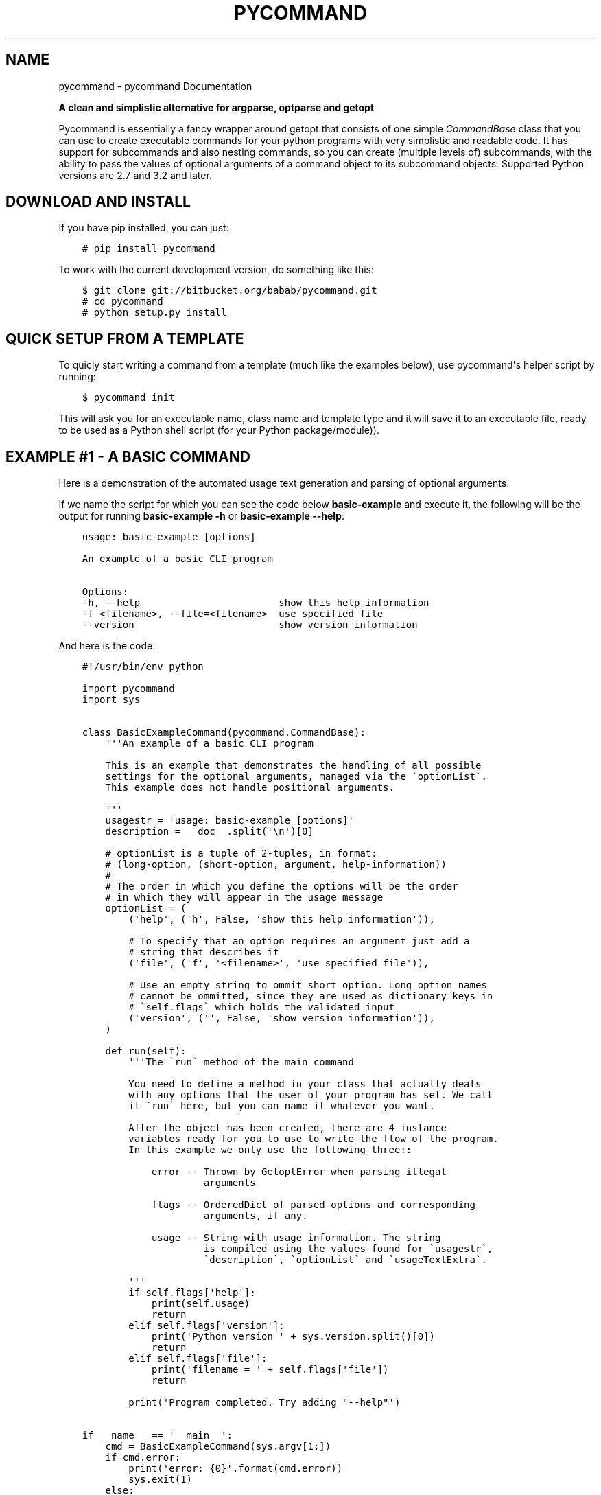 .\" Man page generated from reStructuredText.
.
.TH "PYCOMMAND" "3" "May 21, 2015" "0.2.0" "pycommand"
.SH NAME
pycommand \- pycommand Documentation
.
.nr rst2man-indent-level 0
.
.de1 rstReportMargin
\\$1 \\n[an-margin]
level \\n[rst2man-indent-level]
level margin: \\n[rst2man-indent\\n[rst2man-indent-level]]
-
\\n[rst2man-indent0]
\\n[rst2man-indent1]
\\n[rst2man-indent2]
..
.de1 INDENT
.\" .rstReportMargin pre:
. RS \\$1
. nr rst2man-indent\\n[rst2man-indent-level] \\n[an-margin]
. nr rst2man-indent-level +1
.\" .rstReportMargin post:
..
.de UNINDENT
. RE
.\" indent \\n[an-margin]
.\" old: \\n[rst2man-indent\\n[rst2man-indent-level]]
.nr rst2man-indent-level -1
.\" new: \\n[rst2man-indent\\n[rst2man-indent-level]]
.in \\n[rst2man-indent\\n[rst2man-indent-level]]u
..
\fI\%\fP
.sp
\fBA clean and simplistic alternative for argparse, optparse and getopt\fP
.sp
Pycommand is essentially a fancy wrapper around getopt that consists of
one simple \fICommandBase\fP class that you can use to create executable
commands for your python programs with very simplistic and readable
code. It has support for subcommands and also nesting commands, so you
can create (multiple levels of) subcommands, with the ability to pass
the values of optional arguments of a command object to its subcommand
objects. Supported Python versions are 2.7 and 3.2 and later.
.SH DOWNLOAD AND INSTALL
.sp
If you have pip installed, you can just:
.INDENT 0.0
.INDENT 3.5
.sp
.nf
.ft C
# pip install pycommand
.ft P
.fi
.UNINDENT
.UNINDENT
.sp
To work with the current development version, do something like this:
.INDENT 0.0
.INDENT 3.5
.sp
.nf
.ft C
$ git clone git://bitbucket.org/babab/pycommand.git
# cd pycommand
# python setup.py install
.ft P
.fi
.UNINDENT
.UNINDENT
.SH QUICK SETUP FROM A TEMPLATE
.sp
To quicly start writing a command from a template (much like the
examples below), use pycommand\(aqs helper script by running:
.INDENT 0.0
.INDENT 3.5
.sp
.nf
.ft C
$ pycommand init
.ft P
.fi
.UNINDENT
.UNINDENT
.sp
This will ask you for an executable name, class name and template type
and it will save it to an executable file, ready to be used as a Python
shell script (for your Python package/module)).
.SH EXAMPLE #1 - A BASIC COMMAND
.sp
Here is a demonstration of the automated usage text generation and
parsing of optional arguments.
.sp
If we name the script for which you can see the code below
\fBbasic\-example\fP and execute it, the following will be the output for
running \fBbasic\-example \-h\fP or \fBbasic\-example \-\-help\fP:
.INDENT 0.0
.INDENT 3.5
.sp
.nf
.ft C
usage: basic\-example [options]

An example of a basic CLI program

Options:
\-h, \-\-help                        show this help information
\-f <filename>, \-\-file=<filename>  use specified file
\-\-version                         show version information
.ft P
.fi
.UNINDENT
.UNINDENT
.sp
And here is the code:
.INDENT 0.0
.INDENT 3.5
.sp
.nf
.ft C
#!/usr/bin/env python

import pycommand
import sys


class BasicExampleCommand(pycommand.CommandBase):
    \(aq\(aq\(aqAn example of a basic CLI program

    This is an example that demonstrates the handling of all possible
    settings for the optional arguments, managed via the \(gaoptionList\(ga.
    This example does not handle positional arguments.

    \(aq\(aq\(aq
    usagestr = \(aqusage: basic\-example [options]\(aq
    description = __doc__.split(\(aq\en\(aq)[0]

    # optionList is a tuple of 2\-tuples, in format:
    # (long\-option, (short\-option, argument, help\-information))
    #
    # The order in which you define the options will be the order
    # in which they will appear in the usage message
    optionList = (
        (\(aqhelp\(aq, (\(aqh\(aq, False, \(aqshow this help information\(aq)),

        # To specify that an option requires an argument just add a
        # string that describes it
        (\(aqfile\(aq, (\(aqf\(aq, \(aq<filename>\(aq, \(aquse specified file\(aq)),

        # Use an empty string to ommit short option. Long option names
        # cannot be ommitted, since they are used as dictionary keys in
        # \(gaself.flags\(ga which holds the validated input
        (\(aqversion\(aq, (\(aq\(aq, False, \(aqshow version information\(aq)),
    )

    def run(self):
        \(aq\(aq\(aqThe \(garun\(ga method of the main command

        You need to define a method in your class that actually deals
        with any options that the user of your program has set. We call
        it \(garun\(ga here, but you can name it whatever you want.

        After the object has been created, there are 4 instance
        variables ready for you to use to write the flow of the program.
        In this example we only use the following three::

            error \-\- Thrown by GetoptError when parsing illegal
                     arguments

            flags \-\- OrderedDict of parsed options and corresponding
                     arguments, if any.

            usage \-\- String with usage information. The string
                     is compiled using the values found for \(gausagestr\(ga,
                     \(gadescription\(ga, \(gaoptionList\(ga and \(gausageTextExtra\(ga.

        \(aq\(aq\(aq
        if self.flags[\(aqhelp\(aq]:
            print(self.usage)
            return
        elif self.flags[\(aqversion\(aq]:
            print(\(aqPython version \(aq + sys.version.split()[0])
            return
        elif self.flags[\(aqfile\(aq]:
            print(\(aqfilename = \(aq + self.flags[\(aqfile\(aq])
            return

        print(\(aqProgram completed. Try adding "\-\-help"\(aq)

if __name__ == \(aq__main__\(aq:
    cmd = BasicExampleCommand(sys.argv[1:])
    if cmd.error:
        print(\(aqerror: {0}\(aq.format(cmd.error))
        sys.exit(1)
    else:
        sys.exit(cmd.run())
.ft P
.fi
.UNINDENT
.UNINDENT
.SH EXAMPLE #2 - FULL EXAMPLE OF ONE MAIN COMMAND WITH TWO SUBCOMMANDS
.sp
Here is a full example demonstrating essentially the same program, but
with the \fB\-\-help\fP and \fB\-\-version\fP options replaced for subcommands:
.INDENT 0.0
.INDENT 3.5
.sp
.nf
.ft C
#!/usr/bin/env python

import pycommand
import sys


class VersionCommand(pycommand.CommandBase):
    usagestr = \(aqusage: full\-example version\(aq
    description = \(aqShow version information\(aq

    def run(self):
        print(\(aqPython version \(aq + sys.version.split()[0])
        print(\(aqFileflag = {0}\(aq.format(self.parentFlags[\(aqfile\(aq]))


class HelpCommand(pycommand.CommandBase):
    usagestr = \(aqusage: full\-example help [<command>]\(aq
    description = \(aqShow help information\(aq

    def run(self):
        if self.args and self.args[0] == \(aqversion\(aq:
            print(VersionCommand([]).usage)
        print(cmd.usage)


class FullExampleCommand(pycommand.CommandBase):
    \(aq\(aq\(aqAn full example of a pycommand CLI program

    This is an example that demonstrates the mapping of subcommands
    and registrering the \-\-file flag from the main command to its
    subcommand. It only explains new concepts that are not handled in
    \(ga\(gabasic\-example\(ga\(ga, so be sure to see that first.

    \(aq\(aq\(aq
    usagestr = \(aqusage: full\-example [\-f <filename>] <command> [<args>]\(aq
    description = (
        \(aqCommands:\en\(aq
        \(aq   help         show this help information\en\(aq
        \(aq   version      show full version information\(aq
    )

    # Mapping of subcommands
    commands = {\(aqhelp\(aq: HelpCommand,
                \(aqversion\(aq: VersionCommand}

    optionList = ((\(aqfile\(aq, (\(aqf\(aq, \(aq<filename>\(aq, \(aquse specified file\(aq)), )

    # Optional extra usage information
    usageTextExtra = (
        "See \(aqfull\-example help <command>\(aq for more information on a "
        "specific command."
    )

    def run(self):
        \(aq\(aq\(aqThe \(garun\(ga method of the main command

        After the object has been created, there are 4 instance
        variables ready for you to use to write the flow of the program.
        In this example we use them all::

            error \-\- Thrown by GetoptError when parsing illegal
                     arguments

            flags \-\- OrderedDict of parsed options and corresponding
                     arguments, if any.

            usage \-\- String with usage information. The string
                     is compiled using the values found for \(gausagestr\(ga,
                     \(gadescription\(ga, \(gaoptionList\(ga and \(gausageTextExtra\(ga.

            parentFlags \-\- Dict of registered \(gaflags\(ga of another
                           \(gaCommandBase\(ga object.

        \(aq\(aq\(aq
        try:
            cmd = super(FullExampleCommand, self).run()
        except pycommand.CommandExit as e:
            return e.err

        # Register a flag of a parent command
        # :Parameters:
        #     \- \(gaoptionName\(ga: String. Name of option
        #     \- \(gavalue\(ga: Mixed. Value of parsed flag\(ga
        cmd.registerParentFlag(\(aqfile\(aq, self.flags[\(aqfile\(aq])

        if cmd.error:
            print(\(aqfull\-example {cmd}: {error}\(aq
                  .format(cmd=self.args[0], error=cmd.error))
            return 1
        else:
            return cmd.run()


if __name__ == \(aq__main__\(aq:
    cmd = FullExampleCommand(sys.argv[1:])
    if cmd.error:
        print(\(aqerror: {0}\(aq.format(cmd.error))
        sys.exit(1)
    else:
        sys.exit(cmd.run())
.ft P
.fi
.UNINDENT
.UNINDENT
.sp
And here are some output examples:
.INDENT 0.0
.INDENT 3.5
.sp
.nf
.ft C
$ ./full\-example
usage: full\-example [\-f <filename>] <command> [<args>]

Commands:
   help         show this help information
   version      show full version information

Options:
\-f <filename>, \-\-file=<filename>  use specified file

See \(aqfull\-example help <command>\(aq for more information on a specific command.

$ ./full\-example help version
usage: full\-example version

Show version information

$ ./full\-example \-f
error: option \-f requires argument

$ ./full\-example \-f somefilename version
Python version 3.3.2
Fileflag = somefilename

$ ./full\-example version
Python version 3.3.2
Fileflag = None

$ ./full\-example help doesnotexist
error: command doesnotexist does not exist
.ft P
.fi
.UNINDENT
.UNINDENT
.SH MODULE DOCUMENTATION
.sp
A clean and simplistic alternative for argparse, optparse and getopt
.INDENT 0.0
.TP
.B class pycommand.CommandBase(argv=[\(aq\-b\(aq, \(aqhtml\(aq, \(aq\-d\(aq, \(aq_build/doctrees\(aq, \(aq.\(aq, \(aq_build/html\(aq])
Base class for (sub)commands
.INDENT 7.0
.TP
.B args = None
List of parsed postional arguments
.UNINDENT
.INDENT 7.0
.TP
.B commands = {}
Dictionary of commands and the callables they invoke.
.UNINDENT
.INDENT 7.0
.TP
.B description = \(aq\(aq
String. Small description of subcommand
.UNINDENT
.INDENT 7.0
.TP
.B error = None
Thrown by GetoptError when parsing illegal arguments.
.UNINDENT
.INDENT 7.0
.TP
.B flags = None
Dict of parsed options and corresponding arguments, if any.
.UNINDENT
.INDENT 7.0
.TP
.B optionList = {}
Dictionary of options (as a tuple of 2\-tuples).
This will be transformed to an OrderedDict when initializing the object.
.sp
Example:
.INDENT 7.0
.INDENT 3.5
.sp
.nf
.ft C
optionList = (
    (\(aqhelp\(aq, (\(aqh\(aq, False, \(aqshow this help information\(aq)),
    (\(aqdry\-run\(aq, (\(aqn\(aq, False,
                 \(aqonly print output without actually running\(aq)),

    # To specify that an option requires an argument
    # just add a string that describes it
    (\(aqfile\(aq, (\(aqf\(aq, \(aq<filename>\(aq, \(aquse specified file\(aq)),

    # Use an empty string to ommit short option
    (\(aqdebug\(aq, (\(aq\(aq, False, \(aqshow debug information\(aq)),
)
.ft P
.fi
.UNINDENT
.UNINDENT
.UNINDENT
.INDENT 7.0
.TP
.B parentFlags = None
Dict of registered \fIflags\fP of parent Command object.
.UNINDENT
.INDENT 7.0
.TP
.B registerParentFlag(optionName, value)
Register a flag of a parent command
.INDENT 7.0
.TP
.B Parameters
.INDENT 7.0
.IP \(bu 2
\fIoptionName\fP: String. Name of option
.IP \(bu 2
\fIvalue\fP: Mixed. Value of parsed flag\(ga
.UNINDENT
.UNINDENT
.UNINDENT
.INDENT 7.0
.TP
.B usage = None
String with usage information
.sp
The string is compiled using the values found for
\fIusagestr\fP, \fIdescription\fP, \fIoptionList\fP and \fIusageTextExtra\fP\&.
.UNINDENT
.INDENT 7.0
.TP
.B usageTextExtra = \(aq\(aq
String. Optional extra usage information
.UNINDENT
.INDENT 7.0
.TP
.B usagestr = \(aqusage: command [options]\(aq
String. Usage synopsis
.UNINDENT
.UNINDENT
.SH WHY WAS IT CREATED?
.sp
When parsing command line program arguments, I sometimes work with
\fIargparse\fP (a replacement for \fIoptparse\fP). I don\(aqt really like the API
and the output it gives, which is the main reason I\(aqve always used
\fIgetopt\fP for parsing arguments whenever possible.
.sp
The \fICommandBase\fP class was originally written for \fIDisPass\fP,
which is a password manager/generator, as a means to easily define new
subcommands and have auto\-generated usage messages. Because I want to
have this in other projects I\(aqve decided to put it in the cheeseshop.
.SH CONTRIBUTING
.sp
You can use Bitbucket or Github for discussing code, reporting bugs and
sending pull\-requests.
.INDENT 0.0
.IP \(bu 2
Bitbucket: \fI\%https://bitbucket.org/babab/pycommand\fP
.IP \(bu 2
Github: \fI\%https://github.com/babab/pycommand\fP
.UNINDENT
.SH CHANGE LOG
.sp
All notable changes to pycommand will be documented here. The project
adheres to \fI\%Semantic Versioning\fP\&.
.SS 0.2.0 \- 2015\-05\-21
.SS Added
.INDENT 0.0
.IP \(bu 2
Full example of a command with subcommands
.IP \(bu 2
Create quick templates via pycommand script (\fBpycommand init\fP)
.IP \(bu 2
Unit tests and automatic testing via Travis\-CI
.IP \(bu 2
Documentation \fBman\fP (.3) and \fBinfo\fP (.info) pages
.UNINDENT
.SS Changed
.INDENT 0.0
.IP \(bu 2
Specification of subcommands can be \fI\%defined in CommandBase.command\fP
as a shortcut.
.UNINDENT
.SS 0.1.0 \- 2013\-08\-08
.SS Added
.INDENT 0.0
.IP \(bu 2
Initial release
.UNINDENT
.SH SOFTWARE LICENSE
.sp
Copyright (c) 2013\-2015  Benjamin Althues <\fI\%benjamin@babab.nl\fP>
.sp
Permission to use, copy, modify, and distribute this software for any
purpose with or without fee is hereby granted, provided that the above
copyright notice and this permission notice appear in all copies.
.sp
THE SOFTWARE IS PROVIDED "AS IS" AND THE AUTHOR DISCLAIMS ALL WARRANTIES
WITH REGARD TO THIS SOFTWARE INCLUDING ALL IMPLIED WARRANTIES OF
MERCHANTABILITY AND FITNESS. IN NO EVENT SHALL THE AUTHOR BE LIABLE FOR
ANY SPECIAL, DIRECT, INDIRECT, OR CONSEQUENTIAL DAMAGES OR ANY DAMAGES
WHATSOEVER RESULTING FROM LOSS OF USE, DATA OR PROFITS, WHETHER IN AN
ACTION OF CONTRACT, NEGLIGENCE OR OTHER TORTIOUS ACTION, ARISING OUT OF
OR IN CONNECTION WITH THE USE OR PERFORMANCE OF THIS SOFTWARE.
.SH AUTHOR
Benjamin Althues
.SH COPYRIGHT
2013, Benjamin Althues
.\" Generated by docutils manpage writer.
.
